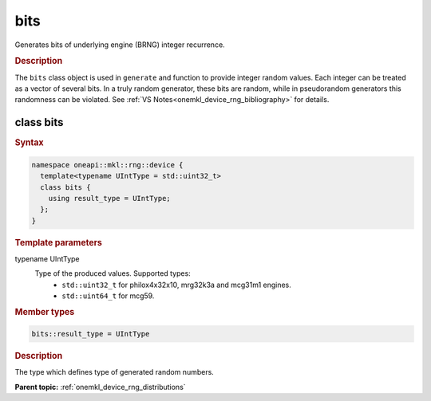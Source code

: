 .. SPDX-FileCopyrightText: 2023 Intel Corporation
..
.. SPDX-License-Identifier: CC-BY-4.0

.. _onemkl_device_rng_bits:

bits
====

Generates bits of underlying engine (BRNG) integer recurrence.

.. rubric:: Description

The ``bits`` class object is used in ``generate`` and function to provide integer 
random values. Each integer can be treated as a vector of several bits. In a truly random generator, these 
bits are random, while in pseudorandom generators this randomness can be violated. 
See :ref:`VS Notes<onemkl_device_rng_bibliography>` for details.


class bits
----------

.. rubric:: Syntax

.. code-block:: cpp

   namespace oneapi::mkl::rng::device {
     template<typename UIntType = std::uint32_t>
     class bits {
       using result_type = UIntType;
     };
   }


.. container:: section

    .. rubric:: Template parameters

    .. container:: section

        typename UIntType
            Type of the produced values. Supported types:
                * ``std::uint32_t`` for philox4x32x10, mrg32k3a and mcg31m1 engines.
                * ``std::uint64_t`` for mcg59.

.. container:: section

    .. rubric:: Member types

    .. container:: section

        .. code-block:: cpp

            bits::result_type = UIntType

        .. container:: section

            .. rubric:: Description

            The type which defines type of generated random numbers.

**Parent topic:** :ref:`onemkl_device_rng_distributions`
